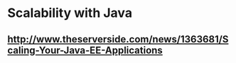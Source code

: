 * Scalability with Java

** http://www.theserverside.com/news/1363681/Scaling-Your-Java-EE-Applications
